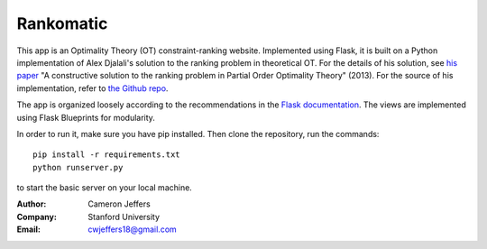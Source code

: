 Rankomatic
==========


This app is an Optimality Theory (OT) constraint-ranking website.  Implemented
using Flask, it is built on a Python implementation of Alex Djalali's solution
to the ranking problem in theoretical OT.  For the details of his solution, see
`his paper`_ "A constructive solution to the ranking problem in Partial Order
Optimality Theory" (2013).  For the source of his implementation,
refer to `the Github repo`_.

The app is organized loosely according to the recommendations in the `Flask
documentation`_.  The views are implemented using Flask
Blueprints for modularity.

In order to run it, make sure you have pip installed.  Then clone the
repository, run the commands::

  pip install -r requirements.txt
  python runserver.py

to start the basic server on your local machine.

:Author: Cameron Jeffers
:Company: Stanford University
:Email: cwjeffers18@gmail.com

.. _his paper: https://stanford.edu/~djalali/publications.html
.. _the Github repo: https://github.com/alexdjalali/OT
.. _Flask documentation: http://flask.pocoo.org/docs
